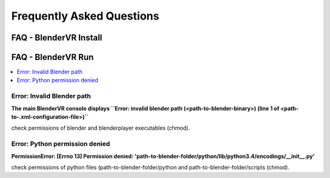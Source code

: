 ===============================
Frequently Asked Questions
===============================

FAQ - BlenderVR Install
=======================

FAQ - BlenderVR Run
===================

.. contents::
  :local:
  :backlinks: none
  :depth: 1

Error: Invalid Blender path
---------------------------

**The main BlenderVR console displays ``Error: invalid blender path (<path-to-blender-binary>) (line 1 of <path-to-.xml-configuration-file>)``**

check permissions of blender and blenderplayer executables (chmod).

Error: Python permission denied
-------------------------------

**PermissionError: [Errno 13] Permission denied: 'path-to-blender-folder/python/lib/python3.4/encodings/__init__.py'**

check permissions of python files (path-to-blender-folder/python and path-to-blender-folder/scripts (chmod).
